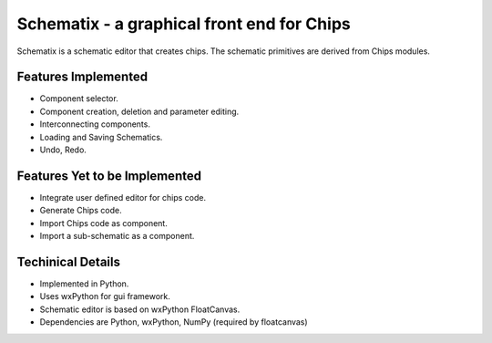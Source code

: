 Schematix - a graphical front end for Chips
===========================================

Schematix is a schematic editor that creates chips. The schematic primitives 
are derived from Chips modules.

Features Implemented
--------------------

* Component selector.
* Component creation, deletion and parameter editing.
* Interconnecting components.
* Loading and Saving Schematics.
* Undo, Redo.

Features Yet to be Implemented
------------------------------

* Integrate user defined editor for chips code.
* Generate Chips code.
* Import Chips code as component.
* Import a sub-schematic as a component.

Techinical Details
------------------

* Implemented in Python.
* Uses wxPython for gui framework.
* Schematic editor is based on wxPython FloatCanvas.
* Dependencies are Python, wxPython, NumPy (required by floatcanvas)
